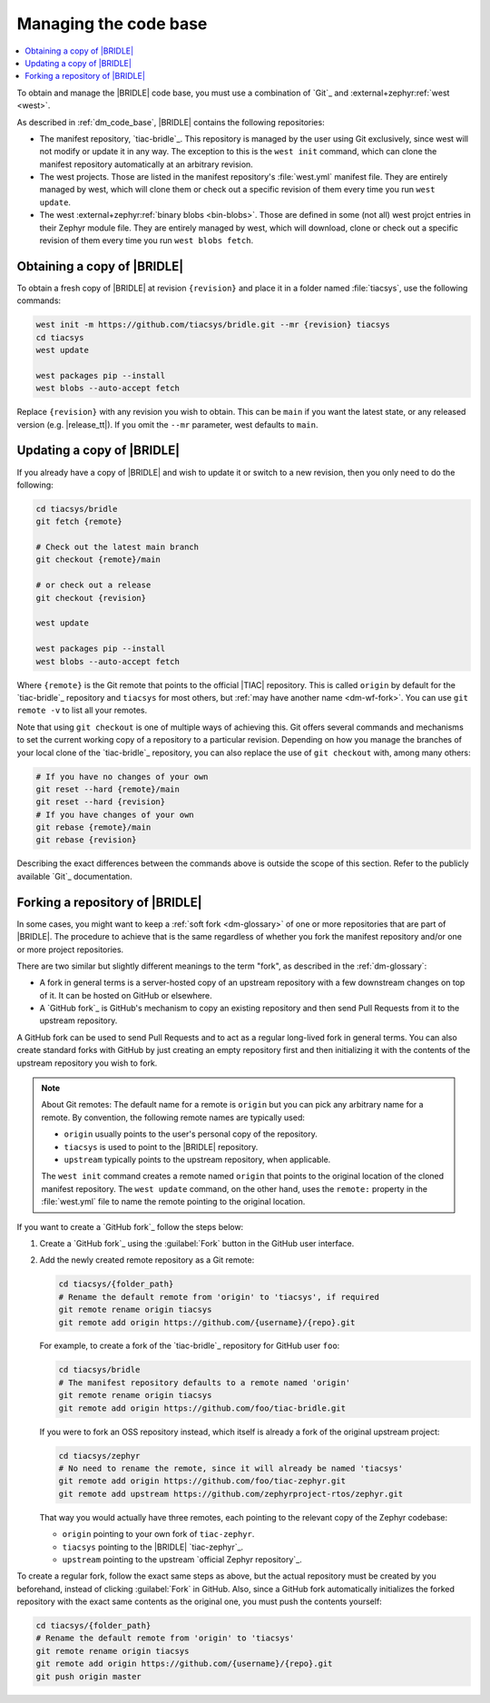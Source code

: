 .. _dm_managing_code:

Managing the code base
######################

.. contents::
   :local:
   :depth: 2


To obtain and manage the |BRIDLE| code base, you must use a combination
of `Git`_ and :external+zephyr:ref:`west <west>`.

As described in :ref:`dm_code_base`, |BRIDLE| contains the following
repositories:

* The manifest repository, `tiac-bridle`_.
  This repository is managed by the user using Git exclusively, since
  west will not modify or update it in any way. The exception to this
  is the ``west init`` command, which can clone the manifest repository
  automatically at an arbitrary revision.

* The west projects.
  Those are listed in the manifest repository's :file:`west.yml` manifest
  file. They are entirely managed by west, which will clone them or check
  out a specific revision of them every time you run ``west update``.

* The west :external+zephyr:ref:`binary blobs <bin-blobs>`.
  Those are defined in some (not all) west projct entries in their Zephyr
  module file. They are entirely managed by west, which will download,
  clone or check out a specific revision of them every time you run
  ``west blobs fetch``.

  .. tsn-include:: contribute/bin_blobs.rst
     :docset: zephyr
     :start-at: Most binary blobs are distributed under proprietary licenses
     :end-before: Hosting

.. _dm-wf-get-bridle:

Obtaining a copy of |BRIDLE|
****************************

To obtain a fresh copy of |BRIDLE| at revision ``{revision}`` and place it
in a folder named :file:`tiacsys`, use the following commands:

.. code-block:: console

   west init -m https://github.com/tiacsys/bridle.git --mr {revision} tiacsys
   cd tiacsys
   west update

   west packages pip --install
   west blobs --auto-accept fetch

Replace ``{revision}`` with any revision you wish to obtain. This can be
``main`` if you want the latest state, or any released version (e.g.
|release_tt|). If you omit the ``--mr`` parameter, west defaults to ``main``.

.. _dm-wf-update-bridle:

Updating a copy of |BRIDLE|
***************************

If you already have a copy of |BRIDLE| and wish to update it or
switch to a new revision, then you only need to do the following:

.. code-block:: console

   cd tiacsys/bridle
   git fetch {remote}

   # Check out the latest main branch
   git checkout {remote}/main

   # or check out a release
   git checkout {revision}

   west update

   west packages pip --install
   west blobs --auto-accept fetch

Where ``{remote}`` is the Git remote that points to the official |TIAC|
repository. This is called ``origin`` by default for the `tiac-bridle`_
repository and ``tiacsys`` for most others, but
:ref:`may have another name <dm-wf-fork>`. You can use ``git remote -v``
to list all your remotes.

Note that using ``git checkout`` is one of multiple ways of achieving this.
Git offers several commands and mechanisms to set the current working copy
of a repository to a particular revision. Depending on how you manage the
branches of your local clone of the `tiac-bridle`_ repository, you can also
replace the use of ``git checkout`` with, among many others:

.. code-block:: console

   # If you have no changes of your own
   git reset --hard {remote}/main
   git reset --hard {revision}
   # If you have changes of your own
   git rebase {remote}/main
   git rebase {revision}

Describing the exact differences between the commands above is outside the
scope of this section. Refer to the publicly available `Git`_ documentation.

.. _dm-wf-fork:

Forking a repository of |BRIDLE|
********************************

In some cases, you might want to keep a :ref:`soft fork <dm-glossary>` of one
or more repositories that are part of |BRIDLE|. The procedure to achieve that
is the same regardless of whether you fork the manifest repository and/or one
or more project repositories.

There are two similar but slightly different meanings to the term "fork", as
described in the :ref:`dm-glossary`:

* A fork in general terms is a server-hosted copy of an upstream repository
  with a few downstream changes on top of it. It can be hosted on GitHub or
  elsewhere.
* A `GitHub fork`_ is GitHub's mechanism to copy an existing repository and
  then send Pull Requests from it to the upstream repository.

A GitHub fork can be used to send Pull Requests and to act as a regular
long-lived fork in general terms. You can also create standard forks with
GitHub by just creating an empty repository first and then initializing it
with the contents of the upstream repository you wish to fork.

.. note::

   About Git remotes: The default name for a remote is ``origin`` but you can
   pick any arbitrary name for a remote. By convention, the following remote
   names are typically used:

   * ``origin`` usually points to the user's personal copy of the repository.
   * ``tiacsys`` is used to point to the |BRIDLE| repository.
   * ``upstream`` typically points to the upstream repository, when applicable.

   The ``west init`` command creates a remote named ``origin`` that points to
   the original location of the cloned manifest repository. The ``west update``
   command, on the other hand, uses the ``remote:`` property in the
   :file:`west.yml` file to name the remote pointing to the original location.

If you want to create a `GitHub fork`_ follow the steps below:

#. Create a `GitHub fork`_ using the :guilabel:`Fork` button
   in the GitHub user interface.
#. Add the newly created remote repository as a Git remote:

   .. code-block:: console

      cd tiacsys/{folder_path}
      # Rename the default remote from 'origin' to 'tiacsys', if required
      git remote rename origin tiacsys
      git remote add origin https://github.com/{username}/{repo}.git

   For example, to create a fork of the `tiac-bridle`_ repository for
   GitHub user ``foo``:

   .. code-block:: console

      cd tiacsys/bridle
      # The manifest repository defaults to a remote named 'origin'
      git remote rename origin tiacsys
      git remote add origin https://github.com/foo/tiac-bridle.git

   If you were to fork an OSS repository instead, which itself is already
   a fork of the original upstream project:

   .. code-block:: console

      cd tiacsys/zephyr
      # No need to rename the remote, since it will already be named 'tiacsys'
      git remote add origin https://github.com/foo/tiac-zephyr.git
      git remote add upstream https://github.com/zephyrproject-rtos/zephyr.git

   That way you would actually have three remotes, each pointing to the
   relevant copy of the Zephyr codebase:

   * ``origin`` pointing to your own fork of ``tiac-zephyr``.
   * ``tiacsys`` pointing to the |BRIDLE| `tiac-zephyr`_.
   * ``upstream`` pointing to the upstream `official Zephyr repository`_.

To create a regular fork, follow the exact same steps as above, but the
actual repository must be created by you beforehand, instead of clicking
:guilabel:`Fork` in GitHub. Also, since a GitHub fork automatically
initializes the forked repository with the exact same contents as the
original one, you must push the contents yourself:

.. code-block:: console

   cd tiacsys/{folder_path}
   # Rename the default remote from 'origin' to 'tiacsys'
   git remote rename origin tiacsys
   git remote add origin https://github.com/{username}/{repo}.git
   git push origin master
